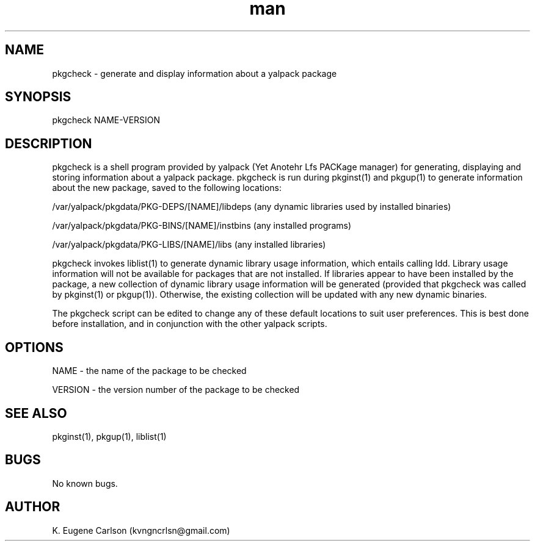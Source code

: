 .\" Manpage for pkgcheck
.\" Contact (kvngncrlsn@gmail.com) to correct errors or typos.
.TH man 1 "3 May 2021" "0.1.0" "pkgcheck man page"
.SH NAME
pkgcheck \- generate and display information about a yalpack package
.SH SYNOPSIS
pkgcheck NAME-VERSION
.SH DESCRIPTION
pkgcheck is a shell program provided by yalpack (Yet Anotehr Lfs PACKage manager) for generating, displaying and storing information about a yalpack package. pkgcheck is run during pkginst(1) and pkgup(1) to generate information about the new package, saved to the following locations:

\t /var/yalpack/pkgdata/PKG-DEPS/[NAME]/libdeps (any dynamic libraries used by installed binaries)

\t /var/yalpack/pkgdata/PKG-BINS/[NAME]/instbins (any installed programs)

\t /var/yalpack/pkgdata/PKG-LIBS/[NAME]/libs (any installed libraries)

pkgcheck invokes liblist(1) to generate dynamic library usage information, which entails calling ldd. Library usage information will not be available for packages that are not installed. If libraries appear to have been installed by the package, a new collection of dynamic library usage information will be generated (provided that pkgcheck was called by pkginst(1) or pkgup(1)). Otherwise, the existing collection will be updated with any new dynamic binaries.

The pkgcheck script can be edited to change any of these default locations to suit user preferences. This is best done before installation, and in conjunction with the other yalpack scripts.
.SH OPTIONS
NAME - the name of the package to be checked

VERSION - the version number of the package to be checked
.SH SEE ALSO
pkginst(1), pkgup(1), liblist(1)
.SH BUGS
No known bugs.
.SH AUTHOR
K. Eugene Carlson (kvngncrlsn@gmail.com)
